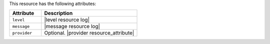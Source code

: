 .. The contents of this file are included in multiple topics.
.. This file should not be changed in a way that hinders its ability to appear in multiple documentation sets.

This resource has the following attributes:

.. list-table::
   :widths: 150 450
   :header-rows: 1

   * - Attribute
     - Description
   * - ``level``
     - |level resource log|
   * - ``message``
     - |message resource log|
   * - ``provider``
     - Optional. |provider resource_attribute|
